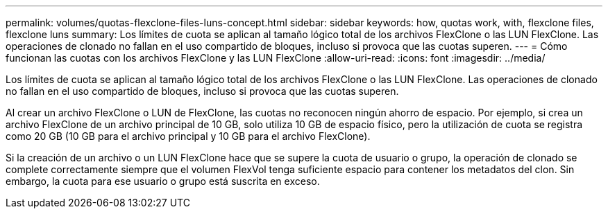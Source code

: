 ---
permalink: volumes/quotas-flexclone-files-luns-concept.html 
sidebar: sidebar 
keywords: how, quotas work, with, flexclone files, flexclone luns 
summary: Los límites de cuota se aplican al tamaño lógico total de los archivos FlexClone o las LUN FlexClone. Las operaciones de clonado no fallan en el uso compartido de bloques, incluso si provoca que las cuotas superen. 
---
= Cómo funcionan las cuotas con los archivos FlexClone y las LUN FlexClone
:allow-uri-read: 
:icons: font
:imagesdir: ../media/


[role="lead"]
Los límites de cuota se aplican al tamaño lógico total de los archivos FlexClone o las LUN FlexClone. Las operaciones de clonado no fallan en el uso compartido de bloques, incluso si provoca que las cuotas superen.

Al crear un archivo FlexClone o LUN de FlexClone, las cuotas no reconocen ningún ahorro de espacio. Por ejemplo, si crea un archivo FlexClone de un archivo principal de 10 GB, solo utiliza 10 GB de espacio físico, pero la utilización de cuota se registra como 20 GB (10 GB para el archivo principal y 10 GB para el archivo FlexClone).

Si la creación de un archivo o un LUN FlexClone hace que se supere la cuota de usuario o grupo, la operación de clonado se complete correctamente siempre que el volumen FlexVol tenga suficiente espacio para contener los metadatos del clon. Sin embargo, la cuota para ese usuario o grupo está suscrita en exceso.
